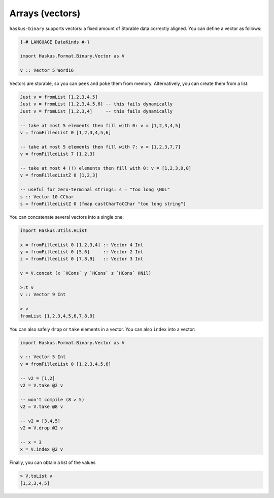==============================================================================
Arrays (vectors)
==============================================================================

``haskus-binary`` supports vectors: a fixed amount of Storable data correctly
aligned. You can define a vector as follows:

.. code:: haskell

   {-# LANGUAGE DataKinds #-}
   
   import Haskus.Format.Binary.Vector as V
   
   v :: Vector 5 Word16

Vectors are storable, so you can ``peek`` and ``poke`` them from memory.
Alternatively, you can create them from a list:


.. code:: haskell

   Just v = fromList [1,2,3,4,5]
   Just v = fromList [1,2,3,4,5,6] -- this fails dynamically
   Just v = fromList [1,2,3,4]     -- this fails dynamically
   
   -- take at most 5 elements then fill with 0: v = [1,2,3,4,5]
   v = fromFilledList 0 [1,2,3,4,5,6]
   
   -- take at most 5 elements then fill with 7: v = [1,2,3,7,7]
   v = fromFilledList 7 [1,2,3]
   
   -- take at most 4 (!) elements then fill with 0: v = [1,2,3,0,0]
   v = fromFilledListZ 0 [1,2,3]
   
   -- useful for zero-terminal strings: s = "too long \NUL"
   s :: Vector 10 CChar
   s = fromFilledListZ 0 (fmap castCharToCChar "too long string")

You can concatenate several vectors into a single one:

.. code:: haskell

   import Haskus.Utils.HList
   
   x = fromFilledList 0 [1,2,3,4] :: Vector 4 Int
   y = fromFilledList 0 [5,6]     :: Vector 2 Int
   z = fromFilledList 0 [7,8,9]   :: Vector 3 Int
   
   v = V.concat (x `HCons` y `HCons` z `HCons` HNil)
   
   >:t v
   v :: Vector 9 Int
   
   > v
   fromList [1,2,3,4,5,6,7,8,9]


You can also safely ``drop`` or ``take`` elements in a vector. You can also ``index`` into a vector:


.. code:: haskell

   import Haskus.Format.Binary.Vector as V
   
   v :: Vector 5 Int
   v = fromFilledList 0 [1,2,3,4,5,6]
   
   -- v2 = [1,2]
   v2 = V.take @2 v
   
   -- won't compile (8 > 5)
   v2 = V.take @8 v
   
   -- v2 = [3,4,5]
   v2 = V.drop @2 v
   
   -- x = 3
   x = V.index @2 v


Finally, you can obtain a list of the values


.. code:: haskell

   > V.toList v
   [1,2,3,4,5]


